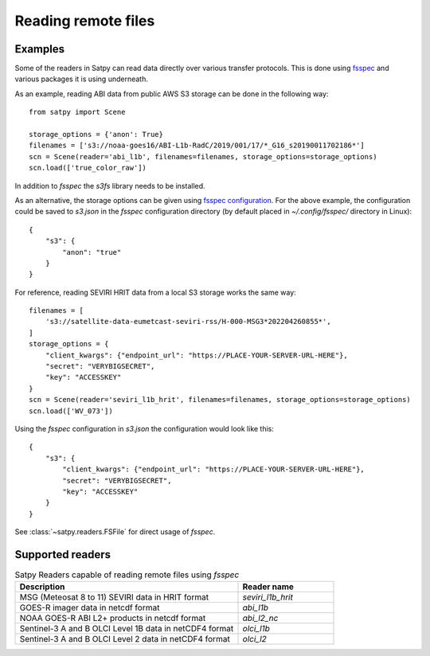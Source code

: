 ====================
Reading remote files
====================

.. testsetup:: *
    >>> import sys
    >>> reload(sys)
    >>> sys.setdefaultencoding('utf8')

Examples
========

Some of the readers in Satpy can read data directly over various transfer protocols. This is done
using `fsspec <https://filesystem-spec.readthedocs.io/en/latest/index.html>`_ and various packages
it is using underneath.

As an example, reading ABI data from public AWS S3 storage can be done in the following way::

    from satpy import Scene

    storage_options = {'anon': True}
    filenames = ['s3://noaa-goes16/ABI-L1b-RadC/2019/001/17/*_G16_s20190011702186*']
    scn = Scene(reader='abi_l1b', filenames=filenames, storage_options=storage_options)
    scn.load(['true_color_raw'])

In addition to `fsspec` the `s3fs` library needs to be installed.

As an alternative, the storage options can be given using
`fsspec configuration <https://filesystem-spec.readthedocs.io/en/latest/features.html#configuration>`_.
For the above example, the configuration could be saved to `s3.json` in the `fsspec` configuration directory
(by default placed in `~/.config/fsspec/` directory in Linux)::

    {
        "s3": {
            "anon": "true"
        }
    }

For reference, reading SEVIRI HRIT data from a local S3 storage works the same way::

    filenames = [
        's3://satellite-data-eumetcast-seviri-rss/H-000-MSG3*202204260855*',
    ]
    storage_options = {
        "client_kwargs": {"endpoint_url": "https://PLACE-YOUR-SERVER-URL-HERE"},
        "secret": "VERYBIGSECRET",
        "key": "ACCESSKEY"
    }
    scn = Scene(reader='seviri_l1b_hrit', filenames=filenames, storage_options=storage_options)
    scn.load(['WV_073'])

Using the `fsspec` configuration in `s3.json` the configuration would look like this::

    {
        "s3": {
            "client_kwargs": {"endpoint_url": "https://PLACE-YOUR-SERVER-URL-HERE"},
            "secret": "VERYBIGSECRET",
            "key": "ACCESSKEY"
        }
    }

See :class:`~satpy.readers.FSFile` for direct usage of `fsspec`.


Supported readers
=================

.. _reader_table:

.. list-table:: Satpy Readers capable of reading remote files using `fsspec`
    :header-rows: 1
    :widths: 70 30

    * - Description
      - Reader name
    * - MSG (Meteosat 8 to 11) SEVIRI data in HRIT format
      - `seviri_l1b_hrit`
    * - GOES-R imager data in netcdf format
      - `abi_l1b`
    * - NOAA GOES-R ABI L2+ products in netcdf format
      - `abi_l2_nc`
    * - Sentinel-3 A and B OLCI Level 1B data in netCDF4 format
      - `olci_l1b`
    * - Sentinel-3 A and B OLCI Level 2 data in netCDF4 format
      - `olci_l2`
